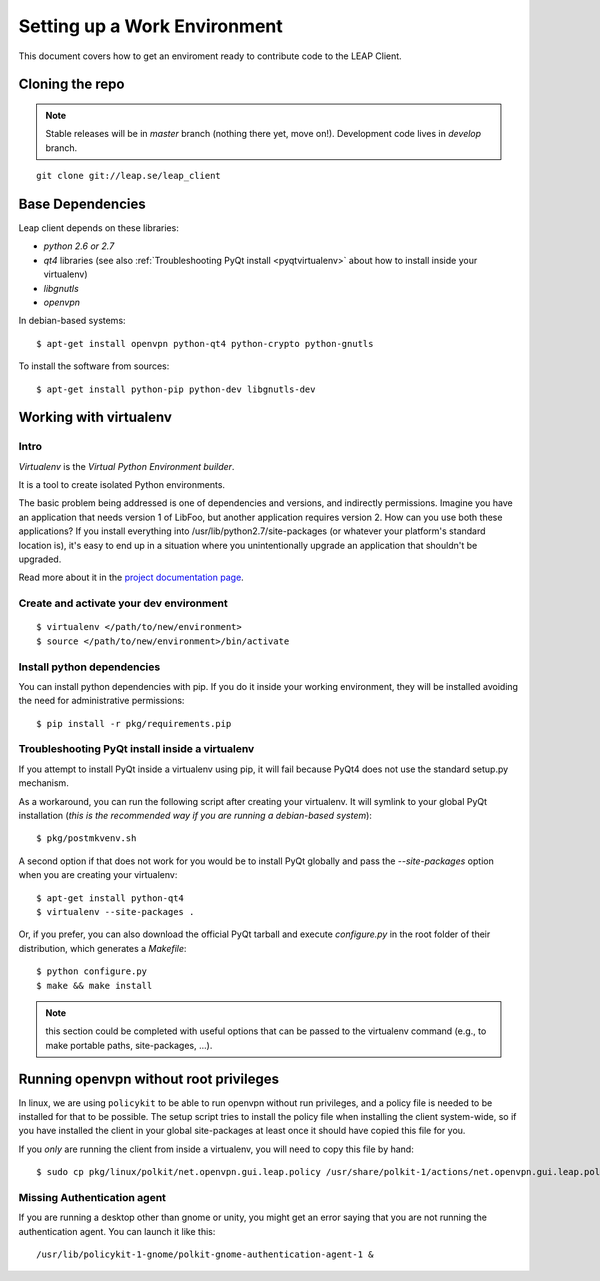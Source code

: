 .. _environment:

Setting up a Work Environment
==============================

This document covers how to get an enviroment ready to contribute code to the LEAP Client.

Cloning the repo
----------------
.. note::
   Stable releases will be in *master* branch (nothing there yet, move on!).
   Development code lives in *develop* branch.

::

    git clone git://leap.se/leap_client 

Base Dependencies
------------------
Leap client depends on these libraries:

* `python 2.6 or 2.7`
* `qt4` libraries (see also :ref:`Troubleshooting PyQt install <pyqtvirtualenv>` about how to install inside your virtualenv)
* `libgnutls`
* `openvpn`

In debian-based systems::

  $ apt-get install openvpn python-qt4 python-crypto python-gnutls

To install the software from sources::

  $ apt-get install python-pip python-dev libgnutls-dev

.. _virtualenv:

Working with virtualenv
-----------------------

Intro
^^^^^^^^^^^^^^^^^^^

*Virtualenv* is the *Virtual Python Environment builder*.

It is a tool to create isolated Python environments.

The basic problem being addressed is one of dependencies and versions, and indirectly permissions. Imagine you have an application that needs version 1 of LibFoo, but another application requires version 2. How can you use both these applications? If you install everything into /usr/lib/python2.7/site-packages (or whatever your platform's standard location is), it's easy to end up in a situation where you unintentionally upgrade an application that shouldn't be upgraded.

Read more about it in the `project documentation page <http://pypi.python.org/pypi/virtualenv/>`_. 


Create and activate your dev environment
^^^^^^^^^^^^^^^^^^^^^^^^^^^^^^^^^^^^^^^^
::

    $ virtualenv </path/to/new/environment>
    $ source </path/to/new/environment>/bin/activate

Install python dependencies
^^^^^^^^^^^^^^^^^^^^^^^^^^^

You can install python dependencies with pip. If you do it inside your working environment, they will be installed avoiding the need for administrative permissions::

    $ pip install -r pkg/requirements.pip

.. _pyqtvirtualenv:

Troubleshooting PyQt install inside a virtualenv
^^^^^^^^^^^^^^^^^^^^^^^^^^^^^^^^^^^^^^^^^^^^^^^^

If you attempt to install PyQt inside a virtualenv using pip, it will fail because PyQt4 does not use the standard setup.py mechanism.

As a workaround, you can run the following script after creating your virtualenv. It will symlink to your global PyQt installation (*this is the recommended way if you are running a debian-based system*)::

    $ pkg/postmkvenv.sh

A second option if that does not work for you would be to install PyQt globally and pass the `--site-packages` option when you are creating your virtualenv::

    $ apt-get install python-qt4
    $ virtualenv --site-packages .

Or, if you prefer, you can also download the official PyQt tarball and execute `configure.py` in the root folder of their distribution, which generates a `Makefile`::

    $ python configure.py
    $ make && make install

.. note::
   this section could be completed with useful options that can be passed to the virtualenv command (e.g., to make portable paths, site-packages, ...).



.. _policykit:

Running openvpn without root privileges
---------------------------------------

In linux, we are using ``policykit`` to be able to run openvpn without run privileges, and a policy file is needed to be installed for that to be possible.
The setup script tries to install the policy file when installing the client system-wide, so if you have installed the client in your global site-packages at least once it should have copied this file for you. 

If you *only* are running the client from inside a virtualenv, you will need to copy this file by hand::

    $ sudo cp pkg/linux/polkit/net.openvpn.gui.leap.policy /usr/share/polkit-1/actions/net.openvpn.gui.leap.policy

Missing Authentication agent
^^^^^^^^^^^^^^^^^^^^^^^^^^^^^

If you are running a desktop other than gnome or unity, you might get an error saying that you are not running the authentication agent. You can launch it like this::

    /usr/lib/policykit-1-gnome/polkit-gnome-authentication-agent-1 &
